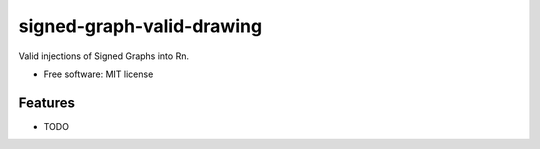 ==========================
signed-graph-valid-drawing
==========================

Valid injections of Signed Graphs into Rn.

* Free software: MIT license


Features
--------

* TODO
